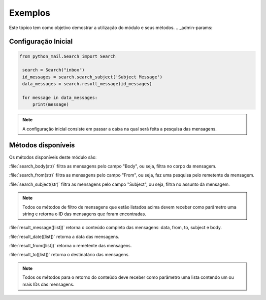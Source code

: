 ########
Exemplos
########

Este tópico tem como objetivo demostrar a utilização do módulo e seus métodos.
.. _admin-params:

Configuração Inicial
====================

.. highlight:: python
   :linenothreshold: 5

.. code-block:: python

   from python_mail.Search import Search

    search = Search("inbox")
    id_messages = search.search_subject('Subject Message')
    data_messages = search.result_message(id_messages)

    for message in data_messages:
        print(message)




.. note:: A configuração inicial consiste em passar a caixa na qual será feita a pesquisa das mensagens.


Métodos disponíveis
===================

Os métodos disponíveis deste módulo são:

:file:`search_body(str)` filtra as mensagens pelo campo "Body", ou seja, filtra no corpo da mensagem.

:file:`search_from(str)` filtra as mensagens pelo campo "From", ou seja, faz uma pesquisa pelo remetente da mensagem.

:file:`search_subject(str)` filtra as mensagens pelo campo "Subject", ou seja, filtra no assunto da mensagem.

.. note:: Todos os métodos de filtro de mensagens que estão listados acima devem receber como parâmetro uma string e retorna o ID das mensagens que foram encontradas.

:file:`result_message([list])` retorna o conteúdo completo das mensagens: data, from, to, subject e body.

:file:`result_date([list])` retorna a data das mensagens.

:file:`result_from([list])` retorna o remetente das mensagens.

:file:`result_to([list])` retorna o destinatário das mensagens.

.. note:: Todos os métodos para o retorno do conteúdo deve receber como parâmetro uma lista contendo um ou mais IDs das mensagens.